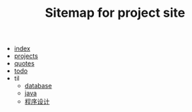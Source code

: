 #+TITLE: Sitemap for project site

- [[file:index.org][index]]
- [[file:projects.org][projects]]
- [[file:quotes.org][quotes]]
- [[file:todo.org][todo]]
- til
  - [[file:til/database.org][database]]
  - [[file:til/java.org][java]]
  - [[file:til/til.org][程序设计]]